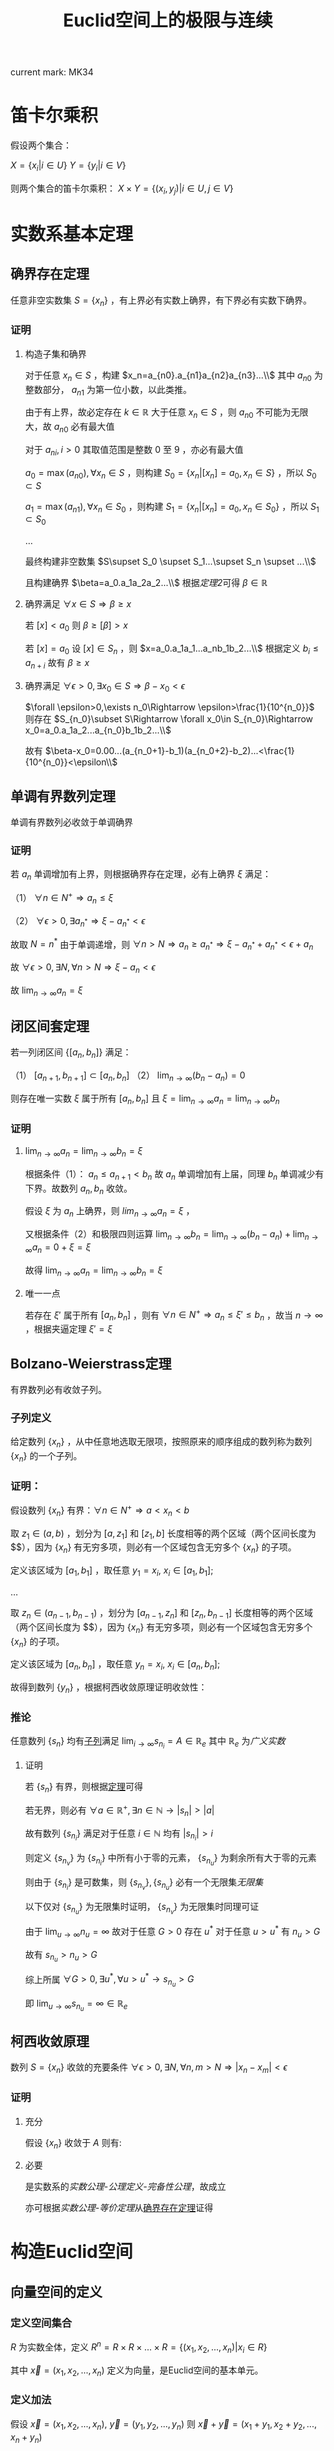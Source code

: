 #+LATEX_CLASS: ctexart

#+TITLE: Euclid空间上的极限与连续

current mark: MK34

* 笛卡尔乘积

假设两个集合：

$X=\{x_i|i\in U\}$
$Y=\{y_i|i\in V\}$

则两个集合的笛卡尔乘积： $X\times Y=\{(x_i,y_j)|i\in U,j\in V\}$

* 实数系基本定理

** 确界存在定理<<MK9>>

任意非空实数集 $S=\{x_n\}$ ，有上界必有实数上确界，有下界必有实数下确界。

*** 证明

**** 构造子集和确界

对于任意 $x_n\in S$ ，构建 $x_n=a_{n0}.a_{n1}a_{n2}a_{n3}...\\$ 其中 $a_{n0}$ 为整数部分， $a_{n1}$ 为第一位小数，以此类推。

由于有上界，故必定存在 $k\in\mathbb{R}$ 大于任意 $x_n\in S$ ，则 $a_{n0}$ 不可能为无限大，故 $a_{n0}$ 必有最大值

对于 $a_{ni},i>0$ 其取值范围是整数 $0$ 至 $9$ ，亦必有最大值

$a_0=\max(a_{n0}),\forall x_n\in S$ ，则构建 $S_0=\{x_n|[x_n]=a_0,x_n\in S\}$ ，所以 $S_0\subset S$

$a_1=\max(a_{n1}),\forall x_n\in S_0$ ，则构建 $S_1=\{x_n|[x_n]=a_0,x_n\in S_0\}$ ，所以 $S_1\subset S_0$

...

最终构建非空数集 $S\supset S_0 \supset S_1...\supset S_n \supset ...\\$

且构建确界 $\beta=a_0.a_1a_2a_2...\\$ 根据[[~/OneDrive/实变函数/SBHS.org::MK33][定理2]]可得 $\beta\in\mathbb{R}$

**** 确界满足 $\forall x\in S\Rightarrow \beta\geq x$

若 $[x]<a_0$ 则 $\beta\geq [\beta]>x$

若 $[x]=a_0$ 设 $[x]\in S_n$ ，则 $x=a_0.a_1a_1...a_nb_1b_2...\\$ 根据定义 $b_i\leq a_{n+i}$ 故有 $\beta\geq x$

**** 确界满足 $\forall \epsilon>0,\exists x_0\in S\Rightarrow \beta-x_0<\epsilon$

$\forall \epsilon>0,\exists n_0\Rightarrow \epsilon>\frac{1}{10^{n_0}}$ 则存在 $S_{n_0}\subset S\Rightarrow \forall x_0\in S_{n_0}\Rightarrow x_0=a_0.a_1a_2...a_{n_0}b_1b_2...\\$ 

故有 $\beta-x_0=0.00...(a_{n_0+1}-b_1)(a_{n_0+2}-b_2)...<\frac{1}{10^{n_0}}<\epsilon\\$

** 单调有界数列定理<<MK17>>

单调有界数列必收敛于单调确界

*** 证明

若 $a_n$ 单调增加有上界，则根据确界存在定理，必有上确界 $\xi$ 满足：

（1） $\forall n\in N^+\Rightarrow a_n\leq\xi$

（2） $\forall \epsilon>0,\exists a_{n^*}\Rightarrow \xi-a_{n^*}<\epsilon$

故取 $N=n^*$ 由于单调递增，则 $\forall n>N\Rightarrow a_n\geq a_{n^*}\Rightarrow \xi-a_{n^*}+a_{n^*}<\epsilon+a_n$

故 $\forall \epsilon >0,\exists N,\forall n>N\Rightarrow \xi-a_n<\epsilon$

故 $\lim_{n\to\infty}a_n=\xi$

** 闭区间套定理<<MK20>>

若一列闭区间 $\{[a_n,b_n]\}$ 满足：

（1） $[a_{n+1},b_{n+1}]\subset [a_{n},b_{n}]$
（2） $\lim_{n\to\infty}(b_n-a_n)=0$

则存在唯一实数 $\xi$ 属于所有 $[a_n,b_n]$ 且 $\xi=\lim_{n\to\infty}a_n=\lim_{n\to\infty}b_n$

*** 证明

**** $\lim_{n\to\infty}a_n=\lim_{n\to\infty}b_n=\xi$

根据条件（1）： $a_n \leq a_{n+1}<b_n$ 故 $a_n$ 单调增加有上届，同理 $b_n$ 单调减少有下界。故数列 $a_n,b_n$ 收敛。

假设 $\xi$ 为 $a_n$ 上确界，则 $lim_{n\to\infty}a_n=\xi$ ，

又根据条件（2）和极限四则运算 $\lim_{n\to\infty}b_n=\lim_{n\to\infty}(b_n-a_n)+\lim_{n\to\infty}a_n=0+\xi=\xi$

故得 $\lim_{n\to\infty}a_n=\lim_{n\to\infty}b_n=\xi$

**** 唯一一点

若存在 $\xi'$ 属于所有 $[a_n,b_n]$ ，则有 $\forall n\in N^+\Rightarrow a_n\leq\xi'\leq b_n$ ，故当 $n\to\infty$ ，根据夹逼定理 $\xi'=\xi$

** Bolzano-Weierstrass定理<<MK29>>

有界数列必有收敛子列。

*** 子列定义<<MK16>>

给定数列 $\{x_n\}$ ，从中任意地选取无限项，按照原来的顺序组成的数列称为数列 $\{x_n\}$ 的一个子列。

*** 证明：

假设数列 $\{x_n\}$ 有界：$\forall n \in N^+\Rightarrow a<x_n<b$ 

取 $z_1 \in(a,b)$ ，划分为 $[a,z_1]$ 和 $[z_1,b]$ 长度相等的两个区域（两个区间长度为 $\frac{b-a}{2}$），因为 $\{x_n\}$ 有无穷多项，则必有一个区域包含无穷多个 $\{x_n\}$ 的子项。

定义该区域为 $[a_1,b_1]$ ，取任意 $y_1=x_i,\ x_i \in [a_1,b_1]$;

...

取 $z_n \in (a_{n-1},b_{n-1})$ ，划分为 $[a_{n-1},z_n]$ 和 $[z_n,b_{n-1}]$ 长度相等的两个区域（两个区间长度为 $\frac{b-a}{2^n}$），因为 $\{x_n\}$ 有无穷多项，则必有一个区域包含无穷多个 $\{x_n\}$ 的子项。

定义该区域为 $[a_n,b_n]$ ，取任意 $y_n=x_i,\ x_i \in [a_n,b_n]$;

故得到数列 $\{y_n\}$ ，根据柯西收敛原理证明收敛性：

\begin{aligned}
&\forall \epsilon>0,\ \ N=max\left\{n \left|\frac{b-a}{2^n}<\epsilon\right\}\\
&\forall n,m>N \\
&\Rightarrow y_n,y_m \in [a_N,b_N],\ \ b_N-a_N<\frac{b-a}{2}<\epsilon\\
&\therefore |y_n-y_m|<\epsilon\\
\end{aligned}

*** 推论<<MK30>>

任意数列 $\{s_n\}$ 均有[[MK29][子列]]满足 $\lim_{i\to\infty}s_{n_i}=A\in\mathbb{R}_e$ 其中 $\mathbb{R}_e$ 为[[~/OneDrive/实变函数/SBHS.org::MK143][广义实数]]
 
**** 证明

若 $\{s_n\}$ 有界，则根据[[MK29][定理]]可得

若无界，则必有 $\forall a\in\mathbb{R}^+,\exists n\in\mathbb{N}\rightarrow |s_n|>|a|$

故有数列 $\{s_{n_i}\}$ 满足对于任意 $i\in\mathbb{N}$ 均有 $|s_{n_i}|>i$

则定义 $\{s_{n_v}\}$ 为 $\{s_{n_i}\}$ 中所有小于零的元素， $\{s_{n_u}\}$ 为剩余所有大于零的元素 

则由于 $\{s_{n_i}\}$ 是可数集，则 $\{s_{n_v}\},\{s_{n_u}\}$ 必有一个无限集[[~/OneDrive/离散数学/Disc_Math.org::MK43][无限集]]

以下仅对 $\{s_{n_u}\}$ 为无限集时证明， $\{s_{n_v}\}$ 为无限集时同理可证

由于 $\lim_{u\to\infty}n_u=\infty$ 故对于任意 $G>0$ 存在 $u^*$ 对于任意 $u>u^*$ 有 $n_u>G$

故有 $s_{n_u}>n_u>G$ 

综上所属 $\forall G>0,\exists u^*,\forall u>u^*\rightarrow s_{n_u}>G$

即 $\lim_{u\to\infty}s_{n_u}=\infty\in\mathbb{R}_e$

** 柯西收敛原理<<MK21>>

数列 $S=\{x_n\}$ 收敛的充要条件 $\forall \epsilon>0,\exists N,\forall n,m>N\Rightarrow |x_n-x_m|<\epsilon$

*** 证明

**** 充分

假设 $\{x_n\}$ 收敛于 $A$ 则有: 

\begin{aligned}
\forall \epsilon>0, \exists N,\forall m,n>N\Rightarrow |x_n-A|<\frac{\epsilon}{2},|A-x_m|<\frac{\epsilon}{2}\Rightarrow |x_n-x_m|\leq |x_n-A|+|A-x_m|<\epsilon
\end{aligned}

**** 必要

是实数系的[[~/OneDrive/实变函数/SBHS.org][实数公理-公理定义-完备性公理]]，故成立

亦可根据[[~/OneDrive/实变函数/SBHS.org][实数公理-等价定理]]从[[MK9][确界存在定理]]证得

* 构造Euclid空间

** 向量空间的定义

*** 定义空间集合<<MK27>>

$R$ 为实数全体，定义 $R^n=R\times R\times...\times R=\{(x_1,x_2,...,x_n)|x_i\in R\}$

其中 $\vec{x}=(x_1,x_2,...,x_n)$ 定义为向量，是Euclid空间的基本单元。

*** 定义加法

假设 $\vec{x}=(x_1,x_2,...,x_n),\ \vec{y}=(y_1,y_2,...,y_n)$ 则 $\vec{x}+\vec{y}=(x_1+y_1,x_2+y_2,...,x_n+y_n)$

*** 定义数乘

假设 $\vec{x}=(x_1,x_2,...,x_n)$ 则 $\alpha\vec{x}=(\alpha x_1,\alpha x_2,...,\alpha x_n)$

** 定义內积（定义內积后成为Euclid空间）

对于向量 $\vec{x},\vec{y}$ 其內积为 $\langle\vec{x},\vec{y}\rangle=\sum_{i=1}^n x_iy_i$

*** 內积的性质

**** 正定性 $\langle\vec{x},\vec{x}\rangle\geq 0$

**** 对称性 $\langle\vec{x},\vec{y}\rangle=\langle\vec{y},\vec{x}\rangle$

**** 线性   $\langle\alphe\vec{x}+\beta\vec{y},\vec{z}\rangle=\alpha\langle\vec{x},\vec{z}\rangle+\beta\langle\vec{y},\vec{z}\rangle$

**** Schwarz不等式 $\langle\vec{x},\vec{y}\rangle^2\leq \langle\vec{x},\vec{x}\rangle\cdot \langle\vec{x},\vec{x}\rangle$

证明：

\begin{aligned}
\because &\langle \lambda\vec{x}+\vec{y},\lambda\vec{x}+\vec{y}\rangle =\lambda^2\langle\vec{x},\vec{x}\rangle+2\lambda\langle\vec{x},\vec{y}\rangle+\langle\vec{y},\vec{y}\rangle\geq 0\\
\therefore & (2\langle\vec{x},\vec{y}\rangle)^2-4\langle\vec{x},\vec{x}\rangle \langle\vec{y},\vec{y}\rangle<0\\
\therefore &\langle\vec{x},\vec{y}\rangle^2<\langle\vec{x},\vec{x}\rangle \langle\vec{y},\vec{y}\rangle\\
\end{aligned}

** 定义范数

*** 拓扑定义

若 $V$ 是[[~/OneDrive/高等代数/Algb-1-Liner_sys_func.org][数域]] $K$ 上的根据[[~/OneDrive/高等代数/Algb-2-Liner_Space.org][线性空间]]，定义 $R$ 为实数，则根据[[~/OneDrive/离散数学/Disc_Math.org][关系与函数-函数]]有函数 $\|\cdot\|:V\rightarrow R$ 满足：

（1） 正定型： $\forall x\in V\rightarrow \|x\|\geq 0$ 且 $\|x\|=0\Leftrightarrow x=0$

（2） 正其次性： $(\forall x\in V\land\forall k\in K)\rightarrow(\|kx\|=|k|\|x\|)$ 

（3） 次可加性： $\forall x,y\in V$ 满足 $\|x+y\|\leq\|x\|+\|y\|$

*** 欧式空间定义

$||\vec{x}||=\sqrt{<\vec{x},\vec{x}>}$

** 定义距离<<MK25>>

$R^n$ 上 $\vec{x}=(x_1,x_2,...,x_n),\ \vec{y}=(y_1,y_2,...,y_n)$ 的距离定义为 $|\vec{x}-\vec{y}|=\sqrt{\sum_{i=1}^n(x_i-y_i)^2}$

*** 距离的性质：

**** 正定型： $|\vec{x}-\vec{y}|\geq 0,|\vec{x}-\vec{y}|=0\Leftrightarrow \vec{x}=\vec{y}$

**** 对称性： $|\vec{x}-\vec{y}|=|\vec{y}-\vec{x}|$

**** 三角不等式： $|\vec{x}-\vec{y}|+|\vec{y}-\vec{z}|\geq |\vec{x}-\vec{z}|$

证明，由于 $|\vec{x}|+|\vec{y}|>0,\ |\vec{x}-\vec{y}|>0$ ，故两边平方:

\begin{aligned}
&|\vec{x}|^2=\sum_{i=1}^n x_i^2,\ |\vec{y}|^2=\sum_{i=1}^n y_i^2\\
&(|\vec{y}|+|\vec{x}|)^2=|\vec{x}|^2+|\vec{y}|^2+2|\vec{x}||\vec{y}|\\
&|\vec{x}-\vec{y}|^2=\sum_{i=1}^n (x_i-y_i)^2=\sum_{i=1}^n \{x_i^2-2x_iy_i+y_i^2\}=|\vec{x}|^2+|\vec{y}|^2 -2 \sum_{i=1}^nx_iy_i\\
&
\end{aligned}

故只需比较 $2|\vec{x}||\vec{y}|$ 以及 $-2 \sum_{i=1}^nx_iy_i$ 的大小，由于前者恒大于0，故当 $-2 \sum_{i=1}^nx_iy_i\leq0$ 时，等式成立，当 $-2 \sum_{i=1}^nx_iy_i>0$ 时，两边平方：

\begin{aligned}
&(2|\vec{x}||\vec{y}|)^2=4\sum_{i=1}^n x_i^2 \sum_{i=1}^n y_i^2=\sum_{i=1}^n x_i^2y_i^2+\sum_{i\ne j;i<j}x_i^2y_j^2+x_j^2y_i^2\\
&\left(-2 \sum_{i=1}^nx_iy_i\right)^2=4\sum_{i=1}^nx_iy_i\sum_{i=1}^nx_iy_i=\sum_{i=1}^n x_i^2y_i^2+\sum_{i\ne j;i<j}2x_iy_ix_jy_j\\
\therefore &(2|\vec{x}||\vec{y}|)^2-\left(-2 \sum_{i=1}^nx_iy_i\right)^2=\sum_{i\ne j;i<j}\{x_i^2y_j^2+x_j^2y_i^2-2x_iy_ix_jy_j\}\\
&=\sum_{i\ne j;i<j} (x_iy_j-x_jy_i)^2\geq 0\\
\end{aligned}

故 $|\vec{x}-\vec{y}|+|\vec{y}-\vec{z}|\geq |\vec{x}-\vec{z}|$ ，证毕。

** 定义极限

假设Euclid空间中有点列 $\vec{x}_n$ ,和向量 $\vec{A}$ 若 $\forall \epsilon>0, \exists N, \forall n>N\Rightarrow |\vec{x}-\vec{A}|<\epsilon$ 则称 $\lim_{n\to\infty}\vec{x}_n=\vec{A}$

** 点的定义

若Euclid空间内 $S\subset R^n$ ，且 $S^c$ 为 $S$ 的补集 $R^n\backslash S=S^c$

定义符号 $O(\vec{x},\delta)=\left\{\vec{a}\big||\vec{x}-\vec{a}|<\delta\right\}$ 为以 $\vec{x}$ 为中心的领域

于空间中的一个点 $\vec{x}$ 来说：

*** $S$ 的内点 $S_i$ <<MK7>>

$\exists \delta>0\land\delta\in\mathbb{R}\rightarrow O(\vec{x},\delta)\subset S$ ，所有内点集合 $S_i$
 
*** $S$ 的外点

$\exists \delta>0, O(\vec{x},\delta)\not\subset S$

*** $S$ 的边界点

$\forall \delta>0, \exists \vec{\alpha},\vec{\beta} \in O(\vec{x},\delta)\Rightarrow \alpha\in S, \beta\in S^c$

*** $S$ 的孤立点<<MK14>>

$\exists\delta>0\rightarrow \vec{x}\in S\land O(\vec{x},\delta)\vec{x}\subset S^c$

*** $S$ 的聚点 $S'$ <<MK8>>

$\forall \delta>0,\exists A\subset O(\vec{x},\delta)\Rightarrow A\subset S$ 其中 $A$ 为任意包含无限个点（不同点）的集合

即 $S$ 的聚点 $\vec{x}$ 的任意领域 $O(\vec{x},\delta),\delta>0$ 都包含 $S$ 中的无限个点（不同点）

定义 $S$ 的聚点的集合为 $S'$

**** <<JDCYTJ1>>充要条件1

$\forall \delta>0,\exists\vec{a}\ne\vec{x}\land\vec{a}\in S\rightarrow \vec{a}\in O(\vec{x},\delta)$

**** <<JDCYTJ2>>充要条件2

$\exists \{\vec{x}_k\} \in S,\vec{x}_k\ne \vec{x}\Rightarrow \lim_{k\to\infty} \vec{x}_k=\vec{x}$

** 集合定义

若Euclid空间内 $S\subset R^n$ ，且 $S^c$ 为 $S$ 的补集 $R^n\backslash S=S^c$

定义符号 $O(\vec{x},\delta)=\left\{\vec{a}\big||\vec{x}-\vec{a}|<\delta\right\}$ 为以 $\vec{x}$ 为中心的领域

*** 开集定义<<MK10>>

$\forall \vec{x}\in S\Rightarrow \vec{x}\in S_i$ 即所有 $S$ 包含的点均为 $S$ 的[[MK7][内点]]

**** 满足拓扑定义<<MK24>>

根据[[~/OneDrive/实变函数/SBHS.org::MK39][拓扑定义]]有[[MK15][定理8]]可得（1）、[[P2][定理3]]可得（2）以及[[P3][定理4]]可得（3）

故该定义为有效拓扑定义

*** 开覆盖<<MK11>>

若 $S\subset R^n$ ，存在一组[[MK10][开集]] $\{U_\alpha\}\Rightarrow S\subset\cup_\alpha U_\alpha$ ，则称 $\{U_\alpha\}$ 是 $S$ 的开覆盖

*** 闭集定义<<MK13>>

$S'\subset S$ 或 $S'=\varnothing$ 即 $S$ 包含的点均为 $S$ 的[[MK8][聚点]]，或 $S$ 没有聚点

**** 满足拓扑定义

根据[[P1][定理1]]可得闭集 $S$ 的补集 $S^c$ 是[[MK10][开集]]，由于[[MK24][满足拓扑定义]]，故亦为拓扑开集

则根据[[~/OneDrive/实变函数/SBHS.org::MK41][拓扑闭集定义]]可得 $(S^c)^c=S$ 亦为拓扑定义闭集

*** 紧集<<MK5>>

若 $S$ 的任意一个[[MK11][开覆盖]]，必有有限子覆盖，即 $\exists U_{\alpha_i}\in \{U_\alpha\},0\leq i\leq p<+\infty\Rightarrow S\subset \cup_{i=0}^p U_{\alpha_i}$ 

则定义 $S$ 为紧集

注： $U_{\alpha_i}$ 为集合 $\{U_\alpha\}$ 的元素

**** 引理

任意紧集的闭子集亦为紧集

***** 证明

若 $M\subset\mathbb{R}^n$ 为紧集，其闭子集 $F\subset M$ 对于任意 $F$ 的开覆盖 $\{U_{\lambda\in\Lambda}\}$ 

根据定义 $F^c$ 为 $F$ 的补集，且有 $F\cup F^c=\mathbb{R}^n$  

可知 $M\subset\mathbb{R}^n=\left(\bigcup_{\lambda\in\Lambda}U_\lambda\right)\cup F^c$ 根据[[P1][定理1]]以及 $F$ 是闭集的条件可得 $F^c$ 是开集 

则有 $\{U_{\lambda\in\Lambda},F^c\}$ 是 $M$ 的开覆盖，由于 $M$ 是[[MK5][紧集]]则必有有限子覆盖 $\{U_1,...,U_n,F^c\}$

由于 $F^c\cap F=\varnothing$ 且 $F\subset M$ 故 $\bigcup_{i=1}^n U_i$ 必定覆盖 $F$ 即 $F$ 亦有有限子覆盖

*** 完备集<<MK34>>

不存在[[MK14][孤立点]]的[[MK13][闭集]]是完备集

**** 证明

根据[[~/OneDrive/实变函数/SBHS.org][拓扑-子集分类-完备集]]，进一步根据闭集定义以及[[MK8][聚点]]定义，

可得若闭集 $S$ 不存在孤立点，则对于任意 $x\in S$ 不是孤立点的定义为对于任意 $\delta\in\mathbb{R}\land\delta>0$

均有 $y\in S\rightarrow d(x,y)<\delta$ 即聚点[[JDCYTJ1][充要条件1]]。故所有 $S$ 中的点均为聚点。即是完备集

*** 部分定理

**** 定理1<<P1>>

在 $R^n$ 上 $S$ 为闭集的充要条件是 $S^c$ 是开集

***** 证明

****** 证明充分

已知 $S$ 为闭集，若点 $\vec{x}\in S^c$ 则 $\vec{x}$ 不是 $S$ 的聚点，根据[[JDCYTJ1][聚点充要条件1]]可得不是聚点的充要条件为：

\begin{aligned}
&\exists \delta>0,\forall\vec{a}\ne\vec{x}\land\vec{a}\in S\rightarrow \vec{a}\not\in O(\vec{x},\delta)\\
\because &\vec{x}\in S^c\\
\therefore &\vec{x}\not\in S\\
\therefore &\forall \vec{x}\in S^c,\exists \delta\Rightarrow O(\vec{x},\delta)\not\subset S\\
\therefore &\forall \vec{x}\in S^c \Rightarrow \vec{x}\in S^c_i\\
\end{aligned}

****** 证明必要

已知 $S^c$ 是开集，若点 $\vec{x}\in S'$

\begin{aligned}
\because & \forall \delta>0, \exists \vec{a}\in O(\vec{x},\delta)\Rightarrow \vec{a}\in S\\
\because & \forall \vec{a}\in S^c, \exists \delta\Rightarrow O(\vec{a},\delta)\in S^c\\
\therefore & \forall \vec{a}\in S^c, \exists \delta\Rightarrow O(\vec{a},\delta)\not\in S\\
\therefore & \forall \vec{x}\not\in S^c\\
\therefore & S'\subset S
\end{aligned}

***** 推论

在 $R^n$ 上 $S$ 为开集的充要条件是 $S^c$ 是闭集

**** 定理2<<MK19>>

领域为开集

***** 证明

\begin{aligned}
\forall \vec{a}\in O(\vec{x},\delta),\exists 0<h<\delta-|\vec{a}-\vec{x}|\rightarrow O(\vec{a},h)\subset O(\vec{x},\delta)
\end{aligned}

**** 定理3<<P2>> 

任意一组开集 $\{S_\alpha\}$ 的并集 $\cup_\alpha S_\alpha$ 是开集

***** 证明

\begin{aligned}
&\forall\vec{x} \in \cup_\alpha S_\alpha\\
\because &\vec{x} \in \cup_\alpha S_\alpha\\
\therefore &\vec{x} \in S_i\\
\therefore &\exists \delta\Rightarrow O(\vec{x},\delta)\subset S_i \subset \cup_\alpha S_\alpha
\end{aligned}

**** 定理4<<P3>>

有限个开集 $\{S_i|1\leq i \leq k\}$ 的交集 $\cap_{i=1}^k S_i$ 为开集

***** 证明

\begin{aligned}
&\forall \vec{x} \in \cap_{i=1}^k S_i\\
\therefore &\vec{x} \in S_i,i=1,2,...,k\\
\therefore &\exists \delta_i>0\Rightarrow O(\vec{x},\delta_i)\subset S_i\\
\therefore &0<\delta<min(\delta_i)\Rightarrow O(\vec{x},\delta)\subset \cap_{i=1}^k S_i\\
\end{aligned}

**** 定理5<<P4>>

任意一组闭集 $\{S_\alpha\}$ 的交集 $\cap_\alpha S_\alpha$ 是闭集

***** 证明

因为 $\cap_\alpha S_\alpha=\cup_\alpha S_\alpha^c$ 有根据[[P1][之前证明]] $S_\alpha^c$ 为开集，则根据[[P2][之前证明]]任意 $\cup_\alpha S_\alpha^c$ 为开集，则其补集为闭集

**** 定理6<<MK28>>

有限个闭集 $\{S_i|1\leq i \leq k\}$ 的并集 $\cup_{i=1}^k S_i$ 为闭集

***** 证明

因为 $\cup_{i=1}^k S_i=\cap_{i=1}^k S_i^c$ 有根据[[P1][之前证明]] $S_\alpha^c$ 为开集，则根据[[P3][之前证明]]有限个 $\cap_{i=1}^k S_i^c$ 为开集，则其补集为闭集

**** 定理7

若两个闭集 $A,B$ 均为 $\mathbb{R}^n$ 的子集，且有 $A\cap B=\varnothing$ 则必有两个开集 $A',B'$ 满足：

（1） 均是 $\mathbb{R}$ 的子集

（2） $A\subset A'\land B\subset B'$

（3） $A'\cap B'=\varnothing$

***** 证明

对于任意 $a\in A$ 定义 $\delta(a)=\frac{1}{2}d(\{a\},B)$ 其中 $d(a,B)$ 是[[~/OneDrive/实变函数/SBHS.org][测度-相关定义-子集距离]]

同样对于任意 $b\in B$ 定义 $\delta(b)=\frac{1}{2}d(\{b\},A)$

由于 $\{a\}\subset A$ 且 $d(A,B)$ 是下确界，故必有 $d(A,B)\leq d(\{a\},B)\land d(A,B)\leq d(\{b\},A)$ 对于任意 $a\in A,b\in B$

定义 $A'=\bigcup_{a\in A}O(a,\delta(a)),B'=\bigcup_{b\in B}O(b,\delta(b))$

则显然 $A',B'$ 均为 $\mathbb{R}^n$ 的子集

且有 $\forall a\in A\rightarrow a\in O(a,\delta(a))\subset A'$ 同理 $\forall b\in B\rightarrow b\in B'$ 故有 $A\subset A'\land B\subset B'$

若存在 $x\in\mathbb{R}^n$ 满足 $x\in A'\land x\in B'$ 则必定存在 $a'\in A\land b'\in B$ 满足 $x\in O(a',\delta(a'))\land x\in O(b',\delta(b'))$

则根据[[~/OneDrive/实变函数/SBHS.org][测度-相关定义-度量空间]]三角性可得 $d(a',x)+d(x,b')\geq d(a',b')$

又有 $d(a',x)<\frac{1}{2}d(\{a'\},B)\leq\frac{1}{2}d(a',b')$ 同理有 $d(x,b')<\frac{1}{2}d(a',b')$

则有 $\frac{1}{2}d(a',b')+\frac{1}{2}d(a',b')>d(a',x)+d(x,b')\geq d(a',b')$ 即 $d(a',b')>d(a',b')$ 矛盾

故不存在，即 $A'\cap B'=\varnothing$ 

**** 定理8<<MK15>>

空集即是开集也是闭集

***** 证明

****** 开集

根据[[MK10][开集定义]]表达式 $\forall \vec{x}\in S\rightarrow \vec{x}\in S_i$ 为真是 $S$ 为开集的等价条件

此处 $\rightarrow$ 为[[~/OneDrive/离散数学/Disc_Math.org::MK60][蕴含]]，由于对于空集 $\vec{x}\in S'$ 永假，

故根据真值表 $\forall \vec{x}\in S\rightarrow \vec{x}\in S_i$ 为真，则根据等价性空集是开集

****** 闭集

对于全集 $\mathbb{R}^n$ 显然任意点均为内点，根据[[MK10][开集定义]] $\mathbb{R}^n$ 是开集

根据[[P1][定理1]]可得其补集为闭集，由于全集的补集是空集，故空集为闭集

***** 推论<<MK26>>

根据本定理以及[[P1][定理1]]可得全集 $\mathbb{R}^n$ 既是开集也是闭集

** Euclid空间基本定理

*** <<KTDL>>康托闭区域套定理

$\{S_k\}$ 为 $R^n$ 上的非空闭集序列，满足：

（1） $S_1\supset S_2\supset S_3\supset...\supset S_n\supset...\\$
（2） $\lim_{k\to\infty} diam S_k=0$ ，其中 $diamS_k=sup\{|x-y|\big|x,y\in S_k\}$

则存在唯一一点 $\vec{x}\in \bigcap_{k=1}^\infty S_k$

**** 证明

\begin{aligned}
\because & diamS_k=sup\{|x-y|\big|x,y\in S_k\}\\
\therefore & \exists S'_k=[a_{k1},a_{k1}+diamS_k]\times [a_{k2},a_{k2}+diamS_k]\times...\times [a_{kn},a_{kn}+diamS_k]\Rightarrow S_k\subset S'_k\\
\because & S_1\supset S_2 \supset...\\
\because & diamS_k\leq diamS_{k+1}\\
\therefore & \exists \{S'_k\}\Rightarrow S_k\subset S'_k,\ S'_1\supset S'_2\supset...\\
\therefore & \forall k\in N^+\Rightarrow diamS_{k+1}\leq diamS_k\Rightarrow [a_{ki},a_{ki}+diamS_k]\supset [a_{(k+1)i},a_{(k+1)i}+diamS_{k+1}]\\
\because & \lim_{k\to\infty} diam S_k=0\\
\therefore & \lim_{k\to\infty} a_{ki}+diamS_k-a_{ki}=0\\
\end{aligned}

故根据实数闭区间套定理，存在唯一 $\xi_i$ 使得 $\xi_i\in \cap_{k=1}^\infty [a_{ki},a_{ki}+diamS_k]$

故存在唯一点 $\vec{x}=(\xi_1,\xi_2,...,\xi_n)$ 使得 $\vec{x}\in \cap_{k=1}^\infty S'_k$

又因为对于 $\{S'_k\}$ 来说 $\lim_{k\to\infty}diamS'_k=\lim_{k\to\infty}diamS_k=0$ 且 $S_k\subset S'_k$

\begin{aligned}
\therefore &\forall \delta>0,\exists K,\forall k>K\Rightarrow S'_k\subset O(\vec{x},\delta)\\
\because &S_k\subset S'_k\\
\therefore & \forall \delta>0,\exists \vec{a}\in S_k\Rightarrow \vec{a}\in O(\vec{x},\delta)\\
\because & S_1\supset S_2\supset...\supset S_k \supset...\\
\therefore & \forall i\in N^+:\forall \delta>0,\exists \vec{a}\in S_i,\Rightarrow \vec{a}\in O(\vec{x},\delta)\\
\end{aligned}

故可推断 $\vec{x}$ 是 $S_i$ 的聚点，其中 $i\in N^+$

又因为 $S_i$ 是闭集，所以 $\vec{x}\in \cap_{k=1}^\infty S_k$

*** <<BW>>Bolzano-Weierstrass定理

**** 描述

$R^n$ 上有界点列 $\{\vec{x}_k=(a_{1k},a_{2k},...,a_{nk})\}$ 必有收敛子列

**** 证明

由于 $\{x_n\}$ 有界，则存在区间 $a_k\in[m_k,M_k]$ 

则对于 $a_{1k}$ 根据实数系Bolzano-Weierstrass定理，必有收敛子列 $\lim_{k\to\infty}a_{1k_1}=A_1$ 对应点 $\{\vec{x}_{k1}=(a_{1k_1},a_{2k_1},...,a_{nk_1})\}$

在点列 $\vec{x}_{k1}$ 中 $a_{2k_1}\in [m_2,M_2]$ 则存在收敛子列 $\lim_{k\to\infty}a_{2k_2}=A_2$ 对应点 $\{\vec{x}_{k2}=(a_{1k_2},a_{2k_2},...,a_{nk_2})\}$ 且由于 $\{a_{1k_2}\}\subset\{a_{1k_1}\}$ 故 $\lim_{k\to\infty}a_{1k_2}=A_1$

...

在点列 $\vec{x}_{k(n-1)}$ 中 $a_{nk_{(n-1)}}\in [m_{n-1},M_{n-1}]$ 则存在收敛子列 $\lim_{k\to\infty}a_{nk_{(n-1)}}=A_n$ 对应点 $\{\vec{x}_{kn}=(a_{1k_n},a_{2k_n},...,a_{nk_n})\}$ 且由于 $\{a_{ik_n}\}\subset\{a_{ik_{(n-1)}}\}$ 故 $\lim_{k\to\infty}a_{ik_n}=A_i$

故存在点列 $\{\vec{x}_{kn}=(a_{1k_n},a_{2k_n},...,a_{nk_n})\}\subset \{\vec{x}\}$ 收敛于 $\vec{A}'=(A_1,A_2,...,A_n)$

**** 推论：

$R^n$ 上有界无限点集 $S$ 至少有一个聚点

***** 证明：

因为 $S$ 有界，且 $S$ 为无限点集，所以 $S$ 中存在无限不重复点，则有界数列必有收敛子列：

\begin{aligned}
&\exists \{\vec{x}_k\}\Rightarrow \lim_{k\to\infty}\vec{x}_k=\vec{x}\subset S\\
&\forall k\in N^+\Rightarrow \vec{x}_k\ne \vec{x}\\
\end{aligned}

故根据[[JDCYTJ2][聚点充要条件2]]得出， $\vec{x}$ 为聚点。

*** 柯西收敛原理

$R^n$ 上点列 $\{\vec{x}_n\}$ 收敛的充要条件是 $\forall \epsilon>0,\exist N,\forall n,m>N\Rightarrow |\vec{x}_n-\vec{x}_m|<\epsilon$

**** 证明

***** 充分

已知收敛 $\lim_{n\to\infty}\vec{x}_n=\vec{A}$ ，则 $\forall \epsilon>0, \exists N, \forall m,n>N\Rightarrow |\vec{x}_n-\vec{A}|<\frac{\epsilon}{2},|\vec{x}_m-\vec{A}|<\frac{\epsilon}{2}$

则 $|\vec{x}_n-\vec{x}_m|\leq |\vec{x}_n-\vec{A}|+|\vec{x}_m-\vec{A}|<\epsilon$

***** 必要

由于 $\forall \epsilon>0,\exist N,\forall n,m>N\Rightarrow |\vec{x}_n-\vec{x}_m|<\epsilon$

故对于 $\vec{x}=(a_{1k},a_{2k},...,a_{nk})$ 中的任一维度来说 $\forall \epsilon >0,\exists N,\forall n,m>N\Rightarrow |a_{in}-a_{im}|\leq |\vec{x}_n-\vec{x}_m|<\epsilon$

根据实数系柯西收敛原理可得 $\lim_{k\to\infty}a_{ik}=A_i$ 所有维度都收敛，故 $\lim_{k\to\infty}\vec{x}=\vec{A}$

*** Heine-Borel定理

**** 描述

在 $R^n$ 中 $S$ 为紧集的充要条件是 $S$ 是有界闭集

**** 证明

***** 充分性

有界闭集 $\Rightarrow$ 紧集

设 $\{U_n\}$ 为任意一个 $S$ 的无限开覆盖

因为 $S$ 有界，故 $\exists I_0=[a_{01},a_{01}+diamS]\times [a_{02},a_{02}+diamS]\times...\times [a_{0n},a_{0n}+diamS]\Rightarrow S\subset I_0$ 其中 $diamS=sup\{|x-y|\big|x,y\in S\}$

将 $I_0$ 分割:

\begin{aligned}
&I_1^1=[a_{01},a_{01}+\frac{1}{2}diamS]\times [a_{02},a_{02}+\frac{1}{2}diamS]\times...\times [a_{0n},a_{0n}+\frac{1}{2}diamS]\Rightarrow S\subset I_0\\
&I_1^2=[a_{01}+\frac{1}{2}diamS,a_{01}+diamS]\times [a_{02},a_{02}+\frac{1}{2}diamS]\times...\times [a_{0n},a_{0n}+\frac{1}{2}diamS]\Rightarrow S\subset I_0\\
&...
\end{aligned}

故必存在至少一个 $I_1^i \cap S$ 不能被有限子覆盖，假设唯一一个 $I_1^{\alpha_1}\cap S$ 

以此类推，在第 $j$ 次分割后有 $I_j^{\alpha_j}\cap S$ 不能被有限子覆盖（假设每次分割只有不能被有限子覆盖）

故当 $j\to \infty$ 时，$diamI_j^{\alpha_j}\cap S\to 0$ 且 $I_j^{\alpha_j}\cap S\subset I_{j-1}^{\alpha_{j-1}}\cap S$ 故根据[[P4][任意闭集交集为闭集]]以及[[KTDL][康托闭区域套定理]] $\exists \vec{x}\in \cap_{j=1}^\infty I_j^{\alpha_j} \cap S$

故 $\vec{x}\in S$ 则，必有一个 $\vec{x}\in U_\beta\subset \{U_n\}$ ，有根据开集的定义 $\exists \delta>0\Rightarrow O(\vec{x},\delta)\subset U_\beta$

又因为 $\lim_{j\to\infty}diamI_j^{\alpha_j}\cap S= 0$ 且 $\exists \vec{x}\in \cap_{j=1}^\infty I_j^{\alpha_j} \cap S$ 故 $\exists K,\forall j>K\Rightarrow I_j^{\alpha_j} \cap S\subset O(\vec{x},\delta)\subset U_\beta$ 与不能被有限子覆盖矛盾。

***** 必要性

紧集 $\Rightarrow$ 有界闭集

****** 证明有界

取开覆盖 $\{O(\vec{x},1)|\vec{x}\in S\}$ 因为紧集，故必有有限子覆盖 $\cup_{i=0}^p O(\vec{x},1)$ ，由于任何一个开集都有界，故 $S$ 有界

****** 证明闭集

定义 $S\in\mathbb{R}^n$ 是紧集，则其补集定义为 $S^c$ 根据之前证明 $S$ 有界，故 $S^c\ne\varnothing$

任去一点 $q\in S^c$ 对于任意 $p\in S$ 存在 $\delta_p$ 使得 $O(p,\delta_p)\cap O(q,\delta_p)=\varnothing$

定义 $S$ 的开覆盖为 $\bigcup_{p\in S}O(p,\delta_p)$ 则由于是紧集，有有限子覆盖 $\bigcup_{i=1}^nO(p_i,\delta_{p_i})$

则取 $\delta=\min(\delta_{p_1},...,\delta_{p_n})$ 则有 $O(q,\delta)\cap S=\varnothing$ 即 $q$ 是 $S^c$ 的[[MK7][内点]]

由于 $q$ 的任意性，故根据[[MK10][定义]]可得 $S^c$ 是开集，进一步根据[[P1][定理1]]可得 $S^c$ 的补集是[[MK13][闭集]]，即 $S$ 是闭集。

**** <<MK2>>推论

设 $S$ 是 $R^n$ 上点集，那么以下3个命题等价：

（1） $S$ 有界闭集；
（2） $S$ 紧集；
（3） $S$ 的任意无限点集在 $S$ 中必有聚点。

***** 证明：

条件（1）和（2）等价由Heine-Borel定理

****** 证明条件（1） $\Rightarrow$ （3）

设 $U\subset S$ 且为无限点集。因为 $S$ 有界，则 $U$ 有界

根据[[BW][Bolzano-Weierstrass定理]]必有收敛子列，定义为 $\exists \{\vec{x}_k\} \in U\Rightarrow \lim_{k\to\infty}\vec{x}_k=\vec{a},\vec{x}_k\ne\vec{a}$

故 $U$ 必有聚点，且聚点为 $\vec{a}$ 故有

\begin{aligned}
\because &U\subset S\\
\therefore &\vec{x}_k\in S\\
\therefore &\{\vec{x}_k\} \in S\Rightarrow \lim_{k\to\infty}\vec{x}_k=\vec{a},\vec{x}_k\ne\vec{a}\\
\end{aligned}

故 $\vec{a}$ 是 $S$ 的聚点，根据闭集定义 $\vec{a}\in S$

****** 证明条件（3） $\Rightarrow$ （1）

根据条件 $S$ 的任意无限点集（不重复点）在 $S$ 中必有聚点，则对于任一收敛点列 $\{\vec{x}_k\}\subset S$ 极限必在 $S$ 中，

则对于所有满足 $\{\vec{x}_k\}\in S,\lim_{k\to\infty}\vec{x}_k=\vec{a},\vec{x}_k\ne\vec{a}$ 来说 $\vec{a}$ 必在 $S$ 中，根据[[JDCYTJ2][聚点充要条件2]]推出 $S$ 为闭集。

又因为若 $S$ 无界，则存在点列 $\{\vec{x}_k\}$ 趋向无穷不收敛，与条件冲突。

* 多元函数

** 定义

设 $\vec{x}\in D\subset R^n$ 映射 $f(\vec{x})=z\in R$ 即 $f(x_1,x_2,...,x_n)=z\in R$ 为 $n$ 元函数， $D$ 为 $f$ 的定义域， $f(D)=\{z|z=f(\vec{x}),\vec{x}\in D\}$ 为 $f$ 的值域。

** 多元函数的极限（多重极限）

设 $D$ 为 $R^n$ 上开集， $\vec{x}_0\in D$ 则有极限定义 

\begin{aligned}
&\forall \epsilon>0, \exists \delta,\forall \vec{x} \in O(\vec{x}_0,\delta),\vec{x}\ne \vec{x}_0\Rightarrow |f(\vec{x})-A|<\epsilon\Rightarrow \lim_{\vec{x}\to\vec{x}_0}f(\vec{x})=A\\
\end{aligned}

注：条件 $\vec{x}\in O(\vec{x}_0,\delta)\Leftrightarrow \sqrt{\sum_{i=1}^n\left(x_i-x_{0_i}\right)^2}<\delta$

** 多元函数极限性质

*** 唯一性

极限是唯一的，即 $\lim_{\vec{x}\to\vec{x}_0}f(\vec{x})=A$ 

**** 证明

若存在 $B$ 使得 $\lim_{\vec{x}\to\vec{x}_0}f(\vec{x})=A,\lim_{\vec{x}\to\vec{x}_0}f(\vec{x})=B$ 同时成立，即

\begin{aligned}
&\forall \epsilon>0, \exists \delta,\forall \vec{x} \in O(\vec{x}_0,\delta),\vec{x}\ne \vec{x}_0\Rightarrow |f(\vec{x})-A|<\epsilon\\
&\forall \epsilon>0, \exists \delta,\forall \vec{x} \in O(\vec{x}_0,\delta),\vec{x}\ne \vec{x}_0\Rightarrow |f(\vec{x})-B|<\epsilon\\
\end{aligned}

则取 $\epsilon=\left|\frac{B-A}{2}\right|>0$ 故根据实数系三角不等式

\begin{aligned}
&|(f(\vec{x})-A)-(f(\vec{x})-B)|\leq |f(\vec{x})-A|+|f(\vec{x})-B| < \left|\frac{B-A}{2}\right|+\left|\frac{B-A}{2}\right|\\
\therefore &|B-A|\leq |f(\vec{x})-A|+|f(\vec{x})-B|<|B-A|\\
\therefore &|B-A|<|B-A|\\
\end{aligned}

推出矛盾。

*** 局部有界性

若 $\lim_{\vec{x}\to\vec{x}_0}f(\vec{x})=A$ 则 $\exists \delta\Rightarrow -\infty<L<f(\vec{x})<U<+\infty, \vec{x} \in O(\vec{x}_0,\delta),L<A<U$ 即在 $\vec{x}_0$ 的领域内 $f(\vec{x})$ 有界

**** 证明

根据定义 $\forall \epsilon>0, \exists \delta,\forall \vec{x} \in O(\vec{x}_0,\delta),\vec{x}\ne \vec{x}_0\Rightarrow |f(\vec{x})-A|<\epsilon$ ，故取 $\epsilon=min(|U-A|,|L-A|)$

\begin{aligned}
\therefore &\exists \delta\Rightarrow |f(\vec{x})-A|<\epsilon,\forall \vec{x}\in O(\vec{x}_0,\delta)\\
\therefore & -\epsilon<f(\vec{x})-A<\epsilon,\forall \vec{x}\in O(\vec{x}_0,\delta)\\
\therefore & -\infty<L\leq A-\epsilon<f(\vec{x})<A+\epsilon\leq U<+\infty,\forall \vec{x}\in O(\vec{x}_0,\delta)\\
\end{aligned}

*** 局部保序性

若 $\lim_{\vec{x}\to\vec{x}_0}f(\vec{x})=A,\lim_{\vec{x}\to\vec{x}_0}g(\vec{x})=B,A>B$ 则 $\exists \delta\Rightarrow f(\vec{x})>g(\vec{x}),\vec{x}\in O(\vec{x}_0,\delta)$

**** 证明

则取 $\epsilon=\frac{A-B}{2}>0$ 则根据定义有

\begin{aligned}
& |f(\vec{x})-A|<\frac{A-B}{2},|g(\vec{x})-B|<\frac{A-B}{2}\\
\therefore & f(\vec{x})>A-\frac{A-B}{2}=\frac{A+B}{2},g(\vec{x})<B+\frac{A-B}{2}=\frac{A+B}{2}\\
\therefore & f(\vec{x})>\frac{A+B}{2}>g(\vec{x})\\
\end{aligned}

*** 夹逼定理

\begin{aligned}
&f(\vec{x})\geq h(\vec{x})\geq g(\vec{x}),\lim_{\vec{x}\to\vec{x}_0}f(\vec{x})=\lim_{\vec{x}\to\vec{x}_0}g(\vec{x})=A\\
&\Rightarrow \lim_{\vec{x}\to\vec{x}_0}h(\vec{x})=A\\
\end{aligned}

**** 证明

对于任意 $\epsilon>0$ 根据定义有

\begin{aligned}
&\exists \delta_1\Rightarrow |f(\vec{x})-A|<\epsilon\Rightarrow f(\vec{x})<A+\epsilon\\
&\exists \delta_2\Rightarrow |g(\vec{x})-A|<\epsilon\Rightarrow g(\vec{x})>A-\epsilon\\
\therefore &\exists \delta=\min(\delta_1,\delta_2)\Rightarrow A-\epsilon<g(\vec{x})\leq h(\vec{x})\leq g(\vec{x})<A+\epsilon\\
\therefore &|h(\vec{x})-A|<\epsilon\\
\end{aligned}

** 多元函数极限四则运算

*** 加减法<<MK22>>

\begin{aligned}
&\lim_{\vec{x}\to\vec{x}_0}f(\vec{x})=A,\lim_{\vec{x}\to\vec{x}_0}g(\vec{x})=B\\
&\lim_{\vec{x}\to\vec{x}_0}\{f(\vec{x})+g(\vec{x})\}=A+B\\
\end{aligned}

**** 证明

根据极限定义有

\begin{aligned}
&\exists \delta_1,\forall \vec{x}\in O(\vec{x}_0,\delta_1)\Rightarrow |f(\vec{x})-A|<\frac{\epsilon}{2}\\
&\exists \delta_2,\forall \vec{x}\in O(\vec{x}_0,\delta_2)\Rightarrow |g(\vec{x})-B|<\frac{\epsilon}{2}\\
\therefore &\exists \delta=\min(\delta_1,\delta_2)\Rightarrow |f(\vec{x})+g(\vec{x})-A-B|\leq |f(\vec{x})-A|+|g(\vec{x})-B|<\epsilon\\
\therefore &\lim_{\vec{x}\to\vec{x}_0}\{f(\vec{x})+g(\vec{x})\}=A+B\\
\end{aligned}

*** 乘法<<MK23>>

\begin{aligned}
&\lim_{\vec{x}\to\vec{x}_0}f(\vec{x})=A,\lim_{\vec{x}\to\vec{x}_0}g(\vec{x})=B\\
&\lim_{\vec{x}\to\vec{x}_0}\{f(\vec{x})g(\vec{x})\}=AB\\
\end{aligned}

**** 证明

\begin{aligned}
&\exists \delta_a,\forall \vec{x}\in O(\vec{x}_0,\delta_a)\Rightarrow |f(\vec{x})-A|<\epsilon\frac{1}{2|B|}\\
&\exists \delta_b,\forall \vec{x}\in O(\vec{x}_0,\delta_b)\Rightarrow |f(\vec{x})|-|A|\leq |f(\vec{x})-A|<1\Rightarrow |f(\vec{x})|<|A|+1\\
\therefore &\exists \delta_1=min(\delta_a,\delta_b),\forall \vec{x}\in O(\vec{x}_0,\delta_1)\Rightarrow |f(\vec{x})-A|<\epsilon\frac{1}{2|B|},|f(\vec{x})|<|A|+1\\
&\exists \delta_2,\forall \vec{x}\in O(\vec{x}_0,\delta_2)\Rightarrow |g(\vec{x})-B|<\epsilon\frac{|A|+1}{2}\\
\therefore &\exists \delta_2=min(\delta_a,\delta_b)\Rightarrow |g(\vec{x})-B|<\frac{\epsilon}{2}\\
\therefore &\exists \delta=\min(\delta_1,\delta_2)\Rightarrow |f(\vec{x})g(\vec{x})-AB|=|f(\vec{x})g(\vec{x})-f(\vec{x})B+f(\vec{x})B-AB|=|f(\vec{x})(g(\vec{x})-B)+B(f(\vec{x})-A)|\\
&\leq|f(\vec{x})||g(\vec{x})-B|+|B||f(\vec{x})-A|<(|A|+1)\epsilon\frac{|A|+1}{2}+|B|\epsilon\frac{1}{2|B|}<\epsilon\\
\therefore &\lim_{\vec{x}\to\vec{x}_0}\{f(\vec{x})+g(\vec{x})\}=A+B\\
\end{aligned}

*** 除法

\begin{aligned}
&\lim_{\vec{x}\to\vec{x}_0}f(\vec{x})=A,\lim_{\vec{x}\to\vec{x}_0}g(\vec{x})=B\ne 0\\
&\lim_{\vec{x}\to\vec{x}_0}\frac{f(\vec{x})}{g(\vec{x})}=\frac{A}{B}\\
\end{aligned}

**** 证明

\begin{aligned}
&\exists \delta_1,\forall \vec{x}\in O(\vec{x}_0,\delta_1)\Rightarrow |f(\vec{x})-A|<\epsilon\frac{1}{4|B|}\\
\because &\left||g(\vec{x})|-|B|\right|\leq |g(\vec{x})-B|\\
\therefore &\lim_{\vec{x}\to\vec{x}_0}|g(\vec{x})|=|B|\\
\therefore &\exists \delta_a,\forall \vec{x}\in O(\vec{x}_0,\delta_a)\Rightarrow \left||g(\vec{x})|-|B|\right|<\frac{|B|}{2}\Rightarrow -\frac{|B|}{2}<|g(\vec{x})|-|B|<\frac{|B|}{2}\Rightarrow |g(\vec{x})|>\frac{|B|}{2}\\
&\exists \delta_b,\forall \vec{x}\in O(\vec{x}_0,\delta_b)\Rightarrow |g(\vec{x})-B|<\epsilon\frac{|B|^2}{4|A|}\\
\therefore &\exists \delta_2=min(\delta_a,\delta_b),\forall \vec{x}\in O(\vec{x}_0,\delta_2)\Rightarrow |g(\vec{x})-B|<\epsilon\frac{|B|^2}{4|A|},|g(\vec{x})|>\frac{|B|}{2}\\
\therefore &\exists \delta=\min(\delta_1,\delta_2)\Rightarrow \left|\frac{f(\vec{x})}{g(\vec{x})}-\frac{A}{B}\right|
=\left|\frac{f(\vec{x})B-g(\vec{x})A}{g(\vec{x})B}\right|=\left|\frac{f(\vec{x})B-AB+AB-g(\vec{x})A}{g(\vec{x})B}\right|\\
&=\left|\frac{f(\vec{x})-A}{g(\vec{x})}- A\frac{g(\vec{x})-B}{g(\vec{x})B}\right|\leq \left|\frac{f(\vec{x})-A}{g(\vec{x})}\right|+\left|A\frac{g(\vec{x})-B}{g(\vec{x})B}\right|
=\frac{|f(\vec{x})-A|}{|g(\vec{x})|}+\frac{|g(\vec{x})-B|}{|g(\vec{x})|}\frac{|A|}{|B|}\\
&<\frac{\epsilon\frac{1}{4|B|}}{\frac{|B|}{2}}+\frac{\epsilon\frac{|B|^2}{4|A|}}{\frac{|B|}{2}}\frac{|A|}{|B|}=\epsilon\\
\therefore &\lim_{\vec{x}\to\vec{x}_0}\frac{f(\vec{x})}{g(\vec{x})}=\frac{A}{B}\\
\end{aligned}

** 多重极限与多次极限

*** 多次极限定义

对于 $\vec{x}=\{x_1,x_2,...,x_n\}\in R^n$ 多元函数 $f(\vec{x})$ 在定义域 $D$ 上有定义，则 $n$ 次极限为 $A$ 的定义是 $\lim_{x_1\to a_1}\left\{\lim_{x_2\to a_2}\left\{...\lim_{x_n\to a_n}\left\{f(\vec{x})\right\}\right\}\right\}=A$ 

注：

（1）$n$ 次极限与取极限顺序有关；
（2）必须满足先求的极限在 $x_i\ne a_i$ 的某个领域内存在，后求的极限才有定义。

*** <<MK1>>多重极限与多次极限的联系

若多重极限 $\lim_{\vec{x}\to\vec{a}}f(\vec{x})=A$ 且 $\lim_{x_2\to a_2}\left\{...\lim_{x_n\to a_n}\left\{f(\vec{x})\right\}\right\}=\Phi_2(x_1)$ 在去心领域 $O(a_2,\delta_2)$ 存在，则 $\lim_{x_1\to a_1}\left\{\lim_{x_2\to a_2}\left\{...\lim_{x_n\to a_n}\left\{f(\vec{x})\right\}\right\}\right\}=A$

**** 证明

因为 $\lim_{\vec{x}\to\vec{a}}f(\vec{x})=A$ 故 $\forall \epsilon>0, \exists \delta,\forall \vec{x} \in O(\vec{x}_0,\delta),\vec{x}\ne \vec{x}_0\Rightarrow |f(\vec{x})-A|<\epsilon$

因为 $\lim_{x_2\to a_2}\left\{...\lim_{x_n\to a_n}\left\{f(\vec{x})\right\}\right\}=\Phi_2(x_1)$ 存在：

则 $\lim_{x_n\to a_n}\left\{f(\vec{x})\right\}=\Phi_n(x_1,x_2,...,x_{n-1})$ 在去心领域 $O(a_n,\delta_n)$ 上存在，

则有 $\forall \epsilon_n>0,\exists \delta_n,\forall x_n\in O(a_n,\delta_n),x_n\ne a_n\Rightarrow |f(\vec{x})-\Phi_n(x_1,...,x_{n-1})|<\epsilon_n$

则 $\lim_{x_{n-1}\to a_{n-1}}\{\lim_{x_n\to a_n}\{f(\vec{x})\}\}=\Phi_{n-1}(x_1,x_2,...x_{n-2})$ 在去心领域 $O(a_{n-1},\delta_{n-1})$ 上存在，

则有 $\forall \epsilon_{n-1}>0,\exists \delta_{n-1},\forall x_{n-1}\in O(a_{n-1},\delta_{n-1}),x_{n-1}\ne a_{n-1}\Rightarrow |\Phi_n(x_1,...,x_{n-1})-\Phi_{n-1}(x_1,...,x_{n-2})|<\epsilon_{n-1}$

...

则 $\lim_{x_2\to a_2}\left\{...\lim_{x_n\to a_n}\left\{f(\vec{x})\right\}\right\}=\Phi_2(x_1)$ 在去心领域 $O(a_2,\delta_2)$ 上存在

则有 $\forall \epsilon_2>0,\exists \delta_2},\forall x_2\in O(a_2,\delta_2),x_2\ne a_2\Rightarrow |\Phi_2(x_1)-\Phi_3(x_1,x_2)|<\epsilon_2$

取 $\delta=\min(\delta', \delta_i),i=1,2,...,n$ 则对于任意维度 $j$ 均有 $(x_j-a_j)^2\leq \sum_{i=1}^n\left(x_i-a_i\right)^2<\delta^2 \Rightarrow |x_j-a_j|<\delta\leq\delta_j$ 则 $\lim_{x_2\to a_2}\left\{...\lim_{x_n\to a_n}\left\{f(\vec{x})\right\}\right\}=\Phi_2(x_1)$ 存在

又因为 $\Phi_2(x_1)$ 定义 $x_i\to a_i, i=2,3,...,n$ 所以 $\lim_{x_2\to a_2}\left\{...\lim_{x_n\to a_n}\left\{\sum_{i=2}^n(x_i-a_i)^2\right\}\right\}=0$ 

故当 $(x_1-a_1)^2<\delta^2$ 时条件 $(x_1-a_1)^2+\sum_{i=2}^n(x_i-a_i)^2<\delta^2$ 得以满足

\begin{aligned}
|\Phi_2(x_1)-A|&=\left|(f(\vec{x})-A)-(f(\vec{x})-\Phi_n(x_1,...,x_{n-1}))-(\Phi_n(x_1,...,x_{n-1})-\Phi_{n-1}(x_1,...,x_{n-2}))-...-(\Phi_3(x_1,x_2)-\Phi_2(x_1))\right|\\
&\leq |f(\vec{x})-A|+|f(\vec{x})-\Phi_n(x_1,...,x_{n-1})|+|\Phi_n(x_1,...,x_{n-1})-\Phi_{n-1}(x_1,...,x_{n-2})|+...+|\Phi_3(x_1,x_2)-\Phi_2(x_1)|\\
\end{aligned}

且 $|f(\vec{x})-\Phi_n(x_1,...,x_{n-1})|+|\Phi_n(x_1,...,x_{n-1})-\Phi_{n-1}(x_1,...,x_{n-2})|+...+|\Phi_3(x_1,x_2)-\Phi_2(x_1)|\to 0$ 以及 $|f(\vec{x})-A|<\epsilon$

故有 $|\Phi_2(x_1)-A|\leq \epsilon$ 。

综合上述条件 $\forall \epsilon>0,\exists \delta,\forall 0<|x_1-a_1|<\delta \Rightarrow |\Phi_2(x_1)-A|\leq \epsilon$ 证毕。

**** 推论

若函数 $f(\vec{x})$ 在 $\vec{a}$ 点多重极限与任意次序多次极限都存在，则上述极限相等。

***** 证明

假设极限次序 $\lim_{x_1\to a_1}\left\{\lim_{x_2\to a_2}\left\{...\lim_{x_n\to a_n}\left\{f(\vec{x})\right\}\right\}\right\}$ 存在，则根据多次极限定义，极限 $\left\{\lim_{x_2\to a_2}\left\{...\lim_{x_n\to a_n}\left\{f(\vec{x})\right\}\right\}=\Phi_2(x_1)$ 必存在。

根据[[MK1][多重极限与多次极限的联系]]，则有  $\lim_{x_1\to a_1}\left\{\lim_{x_2\to a_2}\left\{...\lim_{x_n\to a_n}\left\{f(\vec{x})\right\}\right\}\right\}=\lim_{\vec{x}\to\vec{a}}f(\vec{x})$

其他次序极限同理。

** 多元函数连续

*** 定义

$$\lim_{\vec{x}\to\vec{x_0}}f(\vec{x})=f(\vec{x}_0),\vec{x}\in D$$

$$\forall \epsilon>0,\exists \delta>0,\forall |\vec{x}-\vec{x}_0|<\delta\Rightarrow |f(\vec{x})-f(\vec{x}_0)|<\epsilon$$

*** 多元初等函数

指幂函数，指数函数，对数函数，三角函数，反三角函数，常数

经过有限次的有理运算（加、减、乘、除、有理数次乘方、有理数次开方）及有限次函数复合所产生的函数

多元初等函数在其定义域上连续

* 向量值函数

** 定义<<MK32>>

$D\in R^n$ 映射 $\vec{f}:D\to R^m\Rightarrow \vec{x}=(x_1,...,x_n)\to\vec{z}=(z_1,...,z_m)$ 记为 $\vec{f}(\vec{x})=\vec{z}\Rightarrow \begin{cases}&f_1(x_1,...,x_n)=z_1\\&...\\&f_m(x_1,...,x_n)=z_n\end{cases}$

** 向量值函数极限

对于向量值函数 $\vec{f}(\vec{x})=\vec{z},\vec{x}\in D\subset R^n, \vec{z} \in R^m$ 若有 $\forall \epsilon>0, \exists \delta>0, \forall 0<|\vec{x}-\vec{x}_0|<\delta\Rightarrow |\vec{f}(\vec{x})-\vec{A}|<\epsilon$

则 $\lim_{\vec{x}\to\vec{x}_0}\vec{f}(\vec{x})=\vec{A}$

*** 推论<<MK33>>

向量值函数 $\vec{f}(\vec{x})$ 极限存在 $\lim_{\vec{x}\to\vec{x}_0}\vec{f}(\vec{x})=\vec{A}=(A_1,...,A_m)$ 的充要条件是

对于每一个分量函数 $f_i(\vec{x})$ 均有 $\lim_{\vec{x}\to\vec{x}_0}f_i(\vec{x})=A_i$

**** 证明

***** 充分

若有 $\lim_{\vec{x}\to\vec{x}_0}\vec{f}(\vec{x})=\vec{A}$ 即 $\forall \epsilon>0,\exists \tau>0,\forall |\vec{x}-\vec{x}_0|<\tau\rightarrow \left|\vec{f}(\vec{x})-\vec{A}\right|<\epsilon$

则根据[[MK25][距离定义]]可得 $\left|\vec{f}(\vec{x})-\vec{A}\right|=\sqrt{\sum_{i=1}^m\left(f_i(\vec{x})-A_i\right)^2}$ 

易证对于任意 $i$ 均有 $\left|\vec{f}(\vec{x})-\vec{A}\right|\geq\left|f_i(\vec{x})-A_i\right|$

综上所述  $\forall \epsilon>0,\exists \tau>0,\forall |\vec{x}-\vec{x}_0|<\tau\rightarrow |f_i(\vec{x})-A_i\right|\leq\left|\vec{f}(\vec{x})-\vec{A}\right|<\epsilon$ 证毕

***** 必要

若对于任意 $f_i(\vec{x})$ 均有 $\lim_{\vec{x}\to\vec{x}_0}f_i(\vec{x})=A_i$

则 $\forall \epsilon_i>0,\exists \tau_i>0,\forall |\vec{x}-\vec{x}_0|<\tau_i\rightarrow \left|f_i(\vec{x})-A_i\right|<\epsilon_i$

又根据[[MK25][距离定义]]易证 $\left|\vec{f}(\vec{x})-\vec{A}\right|<\sqrt{\sum_{i=1}^m\epsilon_i^2}$ 则对于任意 $\epsilon^*>0$ 取 $\epsilon_1=\epsilon^*$

取 $\epsilon_i=\sqrt{(\epsilon^*)^2-\sum_{k=1}^{i-1}\epsilon^2_k}$ 则易证 $\sum_{i=1}^m\epsilon_i^2=\sum_{i=1}^{m-1}\epsilon_i^2+(\epsilon^*)^2-\sum_{k=1}^{i-1}\epsilon^2_k=(\epsilon^*)^2$

当 $m=1$ 时亦有 $\epsilon_1^2=(\epsilon^*)^2$ 此时取 $\tau=\min(\{\tau_i\})$ 则可得 $\left|\vec{f}(\vec{x})-\vec{A}\right|<\epsilon^*$

综上所述 $\forall \epsilon^*>0,\exists \tau=\min(\{\tau_i\})>0,\forall |\vec{x}-\vec{x}_0|<\tau\rightarrow \left|\vec{f}(\vec{x})-\vec{A}\right|<\epsilon^*$

** 向量值函数连续<<MK18>>

 $\lim_{\vec{x}\to\vec{x}_0}\vec{f}(\vec{x})=\vec{f}(\vec{x}_0)$ 即他的分析表述 $\forall \epsilon>0, \exists \delta>0, \forall 0<|\vec{x}-\vec{x}_0|<\delta\Rightarrow |\vec{f}(\vec{x})-\vec{f}(\vec{x}_0)|<\epsilon$

*** 定理

向量值函数 $\vec{f}(\vec{x})=\vec{z},\vec{x}\in D\subset R^n, \vec{z} \in R^m$ 连续的充要条件是  $\begin{cases}&\lim_{\vec{x}\to\vec{x}_0}f_1(\vec{x})=f_1(\vec{x}_0)\\&...\\&\lim_{\vec{x}\to\vec{x}_0}f_m(\vec{x})=f_m(\vec{x}_0)\\\end{cases},\vec{x},\vec{x}_0\in D\subset R^n$

**** 证明

\begin{aligned}
\because &|\vec{f}(\vec{x})-\vec{f}(\vec{x}_0)|=\sqrt{\sum_{i=1}^m \left(f_i(\vec{x})-f_i(\vec{x}_0)\right)^2}\\
\therefore & \left|f_j(\vec{x})-f_j(\vec{x}_0)\right| \leq |\vec{f}(\vec{x})-\vec{f}(\vec{x}_0)|\leq \sum_{i=1}^m \left|f_i(\vec{x})-f_i(\vec{x}_0)\right|,j=1,2,...,m\\
\therefore & \lim_{\vec{x}\to\vec{x}_0}f_j(\vec{x})=f_j(\vec{x}_0)\Rightarrow \forall \epsilon>0, \exists \delta>0, \forall 0<|\vec{x}-\vec{x}_0|<\delta\Rightarrow |f_j(\vec{x})-f_j(\vec{x}_0)|<\frac{\epsilon}{m}\Rightarrow |\vec{f}(\vec{x})-\vec{f}(\vec{x}_0)| \leq \sum_{i=1}^m \left|f_i(\vec{x})-f_i(\vec{x}_0)\right| <m \frac{\epsilon}{m}=\epsilon\\
\therefore & \lim_{\vec{x}\to\vec{x}_0}\vec{f}(\vec{x})=\vec{f}(\vec{x}_0)\Rightarrow \forall \epsilon>0, \exists \delta>0, \forall 0<|\vec{x}-\vec{x}_0|<\delta\Rightarrow |\vec{f}(\vec{x})-\vec{f}(\vec{x}_0)|<\epsilon\Rightarrow \left|f_j(\vec{x})-f_j(\vec{x}_0)\right| \leq |\vec{f}(\vec{x})-\vec{f}(\vec{x}_0)|<\epsilon\\
\end{aligned}

** 向量值函数复合

若 $\begin{cases}&\vec{f}(\vec{x})=\vec{y},\vec{x}\in D\subset R^n,\vec{y}\in R^m\\&\vec{g}(\vec{y})=\vec{z},\vec{x}\in \Omega\subset R^m,\vec{z}\in R^k\\\end{cases}$ 且 $\vec{y}\in \Omega$ 则两个函数可以复合 $\vec{f}\cdot\vec{g}(\vec{x})=\vec{f}(\vec{g}(\vec{x}))=\vec{z}$ 

*** <<MK6>>推论

若 $\begin{cases}&\vec{f}(\vec{x})=\vec{y},\vec{x}\in D\subset R^n,\vec{y}\in R^m\\&\vec{g}(\vec{y})=\vec{z},\vec{x}\in \Omega\subset R^m,\vec{z}\in R^k\\\end{cases}$ 且 $\vec{y}\in \Omega$ 且 $\vec{f}(\vec{x}),\vec{g}(\vec{y})$ 连续，则复合函数 $\vec{f}\cdot\vec{g}(\vec{x})=\vec{f}(\vec{g}(\vec{x}))=\vec{z}$ 也连续 

**** 证明

根据 $\vec{g}(\vec{y})$ 连续可得 $\forall \epsilon_1 >0,\exists \delta,\forall |\vec{y}-\vec{y}_0|<\delta,\vec{y},\vec{y}_0\in \Omega\Rightarrow |\vec{g}(\vec{y})-\vec{g}(\vec{y}_0)|<\epsilon_1$ 

根据 $\vec{f}(\vec{x})$ 连续可得 $\forall \epsilon_2 >0,\exists \alpha,\forall |\vec{x}-\vec{x}_0|<\alpha,\vec{x},\vec{x}_0\in D\Rightarrow |\vec{f}(\vec{x})-\vec{f}(\vec{x}_0)|<\epsilon_2$ 

则取 $\epsilon_2=\delta\Rightarrow \forall\epsilon_1, \exists \alpha_1, \forall |\vec{x}-\vec{x}_0|<\alpha_1,\vec{x},\vec{x}_0\in D\Rightarrow |\vec{f}(\vec{x})-\vec{f}(\vec{x}_0)|<\delta\Rightarrow |\vec{g}(\vec{f}(\vec{x}))-\vec{g}(\vec{f}(\vec{x}_0))|<\epsilon_1$

* 连续函数性质

** 补充边界点连续定义

若函数 $\vec{f}(\vec{x}), \vec{x}\in K \subset R^n$ 则 $\vec{f}(\vec{x})$ 在 $\vec{x}_0$ 点连续的定义为 $\forall \epsilon>0, \exists \delta, \forall \vec{x}\in O(x_0,\delta)\cap K\Rightarrow \left|\vec{f}(\vec{x})-\vec{f}(\vec{x}_0)\right|<\epsilon$

** 补充多元函数一致连续定义

若函数 $\vec{f}(\vec{x}), \vec{x}\in K \subset R^n$ 则 $\vec{f}(\vec{x})$ 一致连续的定义为 $\forall \epsilon>0, \exists \delta, \forall \vec{x}',\vec{x}''\in K, |\vec{x}'-\vec{x}''|<\delta \Rightarrow \left|\vec{f}(\vec{x}')-\vec{f}(\vec{x}'')\right|<\epsilon$

** 补充连通定义

*** 通路定义

存在一个连续映射 $\Gamma(x)=\vec{z},x\in [0,1],\vec{z}\in K$ ，则称集合 $\Gamma(x)$ 为集合 $K$ 中的一条通路

*** 连通集定义

若对于任意两点 $\vec{x},\vec{y}\in K\subset R^n$ 存在一个连续映射 $\Gamma(x)=\vec{z},x\in [0,1],\vec{z}\in K$ 且 $\Gamma(0)=\vec{x},\Gamma(1)=\vec{y}$ ，则称集合 $K$ 通路连通，或为连通集

** <<MK3>>紧集的连续映射（连续函数）也是紧集

若连续函数 $\vec{f}(\vec{x})=\vec{y}, \vec{x}\in K\subset R^n, S=\{\vec{y}\}\subset R^m$ 且 $K$ 是紧集，则 $S$ 也为紧集

*** 证明

对于任意无限点列 $\left\{\vec{y}_k=\vec{f}(\vec{x}_k)\big|\vec{y}_i\ne\vec{y}_i,i\ne j \right\} \subset S$ 因为 $\{\vec{x}_k\}\in K$ 为紧集，根据[[MK2][Heine-Borel定理推论]] $K$ 为有界闭集，故 $\{\vec{x}_k\}$ 有界，则存在 $\{\vec{x}_{k_i}\}\Rightarrow\lim_{i\to\infty} \vec{x}_{k_i}=\vec{a}$

又因为函数连续，则有 $\lim_{\vec{x}\to \vec{a}}\vec{f}(\vec{x})=\vec{f}(\vec{a})$ 即 $\lim_{i\to \infty}\vec{f}(\vec{x}_{k_i})=\vec{f}(\vec{a})$ 即 $\lim_{i\to \infty}\vec{y}_{k_i}=\vec{f}(\vec{a})$ 

根据定义 $\vec{a}$ 为 $K$ 的聚点，且 $K$ 为有界闭集，故 $\vec{a}\in K\Rightarrow \vec{f}(\vec{a})\in S$

故对于任意无限点列 $\left\{\vec{y}_k=\vec{f}(\vec{x}_k)\big|\vec{y}_i\ne\vec{y}_i,i\ne j \right\} \subset S$ 均存在聚点 $\vec{f}(\vec{a})\in S$ 根据[[MK2][Heine-Borel定理推论]]可得 $S$ 为紧集

** <<MK4>>有界性定理

若连续函数 $\vec{f}(\vec{x})=\vec{y}, \vec{x}\in K\subset R^n, S=\{\vec{y}\}\subset R^m$ 若 $K$ 为紧集， 则 $\vec{y}$ 有界

*** 证明

根据[[MK3][紧集映射]]可得 $S$ 亦为紧集，根据[[MK2][Heine-Borel定理推论]]可得 $S$ 为有界闭集，故 $\vec{y}\in S$ 有界

** 最大值定理

若连续函数 $\vec{f}(\vec{x})=\vec{y}, \vec{x}\in K\subset R^n, S=\{\vec{y}\}\subset R^m$ 若 $K$ 是紧集，

则必定 $\exists \vec{\eta}_i,\vec{\xi}_i\in S, f_i(\vec{\eta}_i) \leq f_i(\vec{x})\leq f_i(\vec{\xi}_i),i=1,2,...,m$

*** 证明

因为 $\lim_{\vec{x}\to \vec{x}_0}\vec{f}(\vec{x})=\vec{f}(\vec{x}_0)$ 故有 $\lim_{\vec{x}\to \vec{x}_0}\f_i(\vec{x})=f_i(\vec{x}_0)$ 故 $f_i(\vec{x})$ 亦连续，设 $f_i(\vec{x})=y_i,S_i=\{y_i\}$  

根据[[MK4][多元函数有界性定理]]可得映射 $S_i$ 有界闭集，故 $f_i(\vec{x})$ 有界

由于 $f_i(\vec{x})$ 映射结果为实数，故根据确界存在定理，有界必有确界。

上确界定义 $\forall \delta>0, \exists f_i(\vec{x})\Rightarrow f_i(\vec{x})\in \left(sup\{f_i(\vec{x})\}-\delta,sup\{f_i(\vec{x})\}\right]$ 故根据[[JDCYTJ1][聚点充要条件]]可得 $sup\{f_i(\vec{x})\}$ 为 $S_i$ 聚点

又因为 $S_i$ 为闭集，故 $sup\{f_i(\vec{x})\}\in S_i$

下确界同理，故 $\exists \vec{\eta}_i,\vec{\xi}_i\in S, f_i(\vec{\eta}_i) \leq f_i(\vec{x})\leq f_i(\vec{\xi}_i),i=1,2,...,m$

** 康托定理

若连续函数 $\vec{f}(\vec{x})=\vec{y}, \vec{x}\in K\subset R^n, S=\{\vec{y}\}\subset R^m$ 若 $K$ 是紧集，

则 $\vec{f}(\vec{x})$ 一致连续，此处添加一元函数[[~/OneDrive/数学分析/Chap7Note.org::K3][康托定理]]的链接

*** 证明

因为连续，则对任意 $\vec{a}\in K$ 有 $\forall \epsilon>0,\exists \delta_{\vec{a}}, \forall \vec{x}\in O(\vec{a},\delta_{\vec{a}})\Rightarrow \left|\vec{f}(\vec{x})-\vec{f}(\vec{a})\right|<\frac{\epsilon}{2}$

取开覆盖 $\left\{O\left(\vec{a},\frac{\delta_{\vec{a}}}{2}\right)\big|\vec{a}\in K\right\}$ ，则根据[[MK5][紧集定义]]，必有有限子覆盖  $O_i\left(\vec{a}_i,\frac{\delta_{\vec{a}_i}}{2}\right),i=1,2,...,P$

取 $\delta=\min\left\{\frac{\delta_{\vec{a}_i}}{2}\right\},i=1,2,...,P$ 则若 $\vec{x}'\in O_i\left(\vec{a}_i,\frac{\delta_{\vec{a}_i}}{2}\right)$ 则有：

（1） $|\vec{x}'-\vec{a}|<\frac{\delta_{\vec{a}_i}}{2}<\delta_{\vec{a}_i}$

（2） $|\vec{x}''-\vec{a}|\leq |\vec{x}''-\vec{x}'|+|\vec{x}'-\vec{a}|<\frac{\delta_{\vec{a}_i}}{2}+\frac{\delta_{\vec{a}_i}}{2}=\delta_{\vec{a}_i}$

（3） $\left|\vec{f}(\vec{x}')-\vec{f}(\vec{x}'')\right| \leq \left|\vec{f}(\vec{x}')-\vec{f}(\vec{a})\right|+\left|\vec{f}(\vec{a})-\vec{f}(\vec{x}'')\right|<\frac{\epsilon}{2}+\frac{\epsilon}{2}$

证毕。

** 连通紧集的连续映射也是连通集

若连续函数 $\vec{f}(\vec{x})=\vec{y}, \vec{x}\in K\subset R^n, S=\{\vec{y}\}\subset R^m$ 且 $K$ 是连通集，则 $S$ 也为连通集

*** 证明

对于任意 $\vec{y}',\vec{y}''\in S$ 存在函数原相 $\vec{f}(\vec{x}')=\vec{y}',\vec{f}(\vec{x}'')=\vec{y}'',\{\vec{x}',\vec{x}''\}\subset K$ 因为 $K$ 为连通集，故存在连续映射 $\Gamma(u),u\in [0,1],\Gamma(0)=\vec{x}',\Gamma(1)=\vec{x}''$

根据[[MK6][向量值函数复合推论]]复合函数 $\vec{f}(\Gamma(u))=\vec{f}\cdot\Gamma(u)$ 亦为连续函数，且 $\vec{f}\cdot\Gamma(0)=\vec{y}',\vec{f}\cdot\Gamma(1)=\vec{y}''$ 故 $S$ 为连通集

* 海涅定理<<MK31>>

函数 $\vec{f}(\vec{x})=\vec{y},x\in\mathbb{R}^n\land \vec{y}\in\mathbb{R}^m$ 则 $\lim_{\vec{x}\to\vec{x}_0}\vec{f}(\vec{x}_0)=A$ 的充要条件是：

对于任意点列 $\{\vec{h}_n\}\subset\mathbb{R}^n$ 满足 $\lim_{n\to\infty}|\vec{h}_n|=0$ 均有 $\lim_{n\to\infty}\vec{f}(\vec{x}+\vec{h}_n)=\vec{A}$

其中 $\vec{A}\in\mathbb{R}_e^m$ 为[[~/OneDrive/实变函数/SBHS.org::MK143][广义实数]] ， $|\vec{h}_n|$ 是点 $\vec{h}_n$ 到原点的[[MK25][距离]]

** 证明

根据 $\lim_{n\to\infty}\vec{h}_n=0$ 可得 $\forall \epsilon>0,\exists N,\forall n>N\rightarrow |\vec{h}_n|<\epsilon$

根据[[MK33][推论]]可得其充要条件为对于每一个分量函数 $f_i(\vec{x})$ 均有 $\lim_{\vec{x}\to\vec{x}_0}f_i(\vec{x})=A_i$

即 $\forall\epsilon_i>0,\exists\tau_i,\forall|\vec{x}-\vec{x}_0|<\tau_i\rightarrow \left|f_i(\vec{x})-A_i\right|<\epsilon_i$

此处仅对 $A_i\in\mathbb{R}$ 证明， $A_i=+\infty\lor A_i=-\infty$ 的情况利用极限定义类似可证

*** 充分

由于 $\lim_{\vec{x}\to \vec{x}_0}f_i(\vec{x}_0)=A_i$ 则有 $\forall \delta_i>0,\exists \tau,\forall |\vec{x}-\vec{x}_0|<\tau_i\rightarrow |f_i(\vec{x})-A_i|<\delta_i$

对于任意满足条件的数列 $\{\vec{h}_n\}$ 亦有 $\forall \epsilon>0,\exists N,\forall n>N\rightarrow |\vec{h}_n|<\epsilon$

即取 $\epsilon_i=\tau_i$ 则对于任意 $n>N$ 均有 $|\vec{h}_n|<\tau_i$

又由于 $|\vec{x}_0+\vec{h}_n-\vec{x}_0|=|\vec{h}_n|$ 即有 $\lim_{n\to\infty}f_i(\vec{x}+\vec{h}_n)=A_i$

*** 必要

当任意点列 $\{\vec{h}_n\}\subset\mathbb{R}^n$ 满足 $\lim_{n\to\infty}|\vec{h}_n|=0$ 均有 $\lim_{n\to\infty}\vec{f}(\vec{x}+\vec{h}_n)=\vec{A}$ 时：

假设 $\lim_{\vec{x}\to \vec{x}_0}f_i(\vec{x})\ne A_i$ 则 $\exists \delta_i>0,\forall \tau_i,\exists |\vec{x}'-\vec{x}_0|<\tau_i\rightarrow |f_i(\vec{x})-A_i|>\delta_i$

则取 $\tau_n=\frac{1}{n}$ 则有 $\vec{x}'_n$ 满足 $|\vec{h}_n|=|\vec{x}'_n-\vec{x}_0|<\frac{1}{n}\land |f_i(\vec{x}_0+\vec{h}_n)-A_i|>\delta_i$

显然存在点列 $\{\vec{h}_n\}$ 满足 $\lim_{n\to\infty}|\vec{h}_n|=0$ 时有 $\lim_{n\to\infty}f_i(\vec{x}+\vec{h}_n)\ne A_i$

即与条件矛盾，故假设不成立




 
